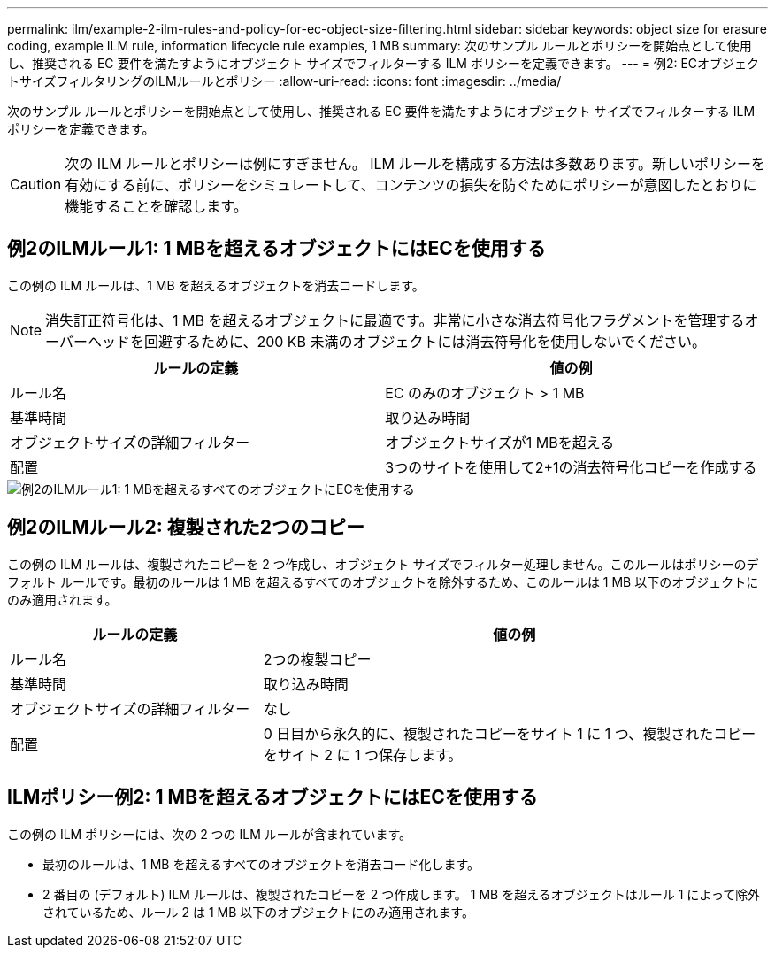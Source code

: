 ---
permalink: ilm/example-2-ilm-rules-and-policy-for-ec-object-size-filtering.html 
sidebar: sidebar 
keywords: object size for erasure coding, example ILM rule, information lifecycle rule examples, 1 MB 
summary: 次のサンプル ルールとポリシーを開始点として使用し、推奨される EC 要件を満たすようにオブジェクト サイズでフィルターする ILM ポリシーを定義できます。 
---
= 例2: ECオブジェクトサイズフィルタリングのILMルールとポリシー
:allow-uri-read: 
:icons: font
:imagesdir: ../media/


[role="lead"]
次のサンプル ルールとポリシーを開始点として使用し、推奨される EC 要件を満たすようにオブジェクト サイズでフィルターする ILM ポリシーを定義できます。


CAUTION: 次の ILM ルールとポリシーは例にすぎません。 ILM ルールを構成する方法は多数あります。新しいポリシーを有効にする前に、ポリシーをシミュレートして、コンテンツの損失を防ぐためにポリシーが意図したとおりに機能することを確認します。



== 例2のILMルール1: 1 MBを超えるオブジェクトにはECを使用する

この例の ILM ルールは、1 MB を超えるオブジェクトを消去コードします。


NOTE: 消失訂正符号化は、1 MB を超えるオブジェクトに最適です。非常に小さな消去符号化フラグメントを管理するオーバーヘッドを回避するために、200 KB 未満のオブジェクトには消去符号化を使用しないでください。

[cols="2a,2a"]
|===
| ルールの定義 | 値の例 


 a| 
ルール名
 a| 
EC のみのオブジェクト > 1 MB



 a| 
基準時間
 a| 
取り込み時間



 a| 
オブジェクトサイズの詳細フィルター
 a| 
オブジェクトサイズが1 MBを超える



 a| 
配置
 a| 
3つのサイトを使用して2+1の消去符号化コピーを作成する

|===
image::../media/policy_2_rule_1_ec_objects_adv_filtering.png[例2のILMルール1: 1 MBを超えるすべてのオブジェクトにECを使用する]



== 例2のILMルール2: 複製された2つのコピー

この例の ILM ルールは、複製されたコピーを 2 つ作成し、オブジェクト サイズでフィルター処理しません。このルールはポリシーのデフォルト ルールです。最初のルールは 1 MB を超えるすべてのオブジェクトを除外するため、このルールは 1 MB 以下のオブジェクトにのみ適用されます。

[cols="1a,2a"]
|===
| ルールの定義 | 値の例 


 a| 
ルール名
 a| 
2つの複製コピー



 a| 
基準時間
 a| 
取り込み時間



 a| 
オブジェクトサイズの詳細フィルター
 a| 
なし



 a| 
配置
 a| 
0 日目から永久的に、複製されたコピーをサイト 1 に 1 つ、複製されたコピーをサイト 2 に 1 つ保存します。

|===


== ILMポリシー例2: 1 MBを超えるオブジェクトにはECを使用する

この例の ILM ポリシーには、次の 2 つの ILM ルールが含まれています。

* 最初のルールは、1 MB を超えるすべてのオブジェクトを消去コード化します。
* 2 番目の (デフォルト) ILM ルールは、複製されたコピーを 2 つ作成します。  1 MB を超えるオブジェクトはルール 1 によって除外されているため、ルール 2 は 1 MB 以下のオブジェクトにのみ適用されます。

